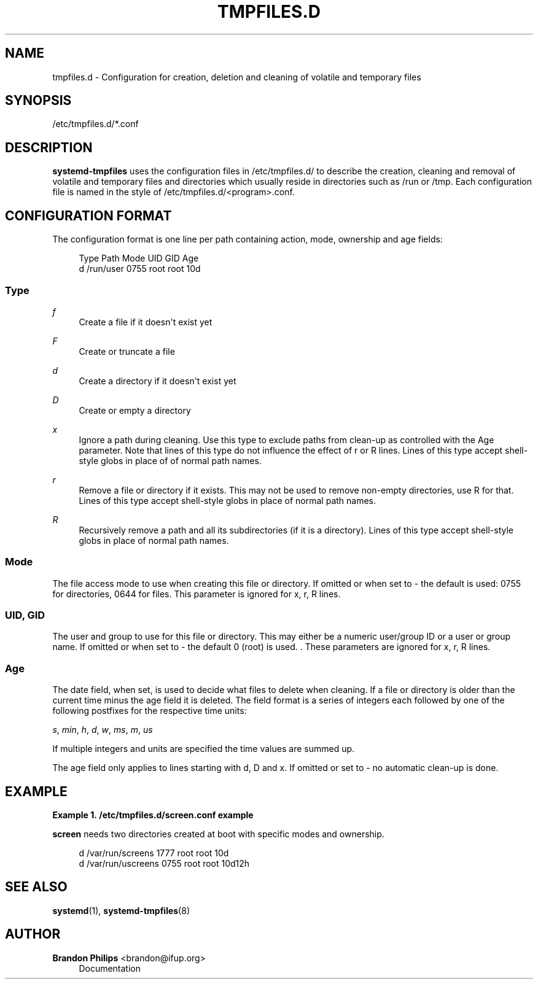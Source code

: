 '\" t
.\"     Title: tmpfiles.d
.\"    Author: Brandon Philips <brandon@ifup.org>
.\" Generator: DocBook XSL Stylesheets v1.76.1 <http://docbook.sf.net/>
.\"      Date: 04/21/2011
.\"    Manual: tmpfiles.d
.\"    Source: systemd
.\"  Language: English
.\"
.TH "TMPFILES\&.D" "5" "04/21/2011" "systemd" "tmpfiles.d"
.\" -----------------------------------------------------------------
.\" * Define some portability stuff
.\" -----------------------------------------------------------------
.\" ~~~~~~~~~~~~~~~~~~~~~~~~~~~~~~~~~~~~~~~~~~~~~~~~~~~~~~~~~~~~~~~~~
.\" http://bugs.debian.org/507673
.\" http://lists.gnu.org/archive/html/groff/2009-02/msg00013.html
.\" ~~~~~~~~~~~~~~~~~~~~~~~~~~~~~~~~~~~~~~~~~~~~~~~~~~~~~~~~~~~~~~~~~
.ie \n(.g .ds Aq \(aq
.el       .ds Aq '
.\" -----------------------------------------------------------------
.\" * set default formatting
.\" -----------------------------------------------------------------
.\" disable hyphenation
.nh
.\" disable justification (adjust text to left margin only)
.ad l
.\" -----------------------------------------------------------------
.\" * MAIN CONTENT STARTS HERE *
.\" -----------------------------------------------------------------
.SH "NAME"
tmpfiles.d \- Configuration for creation, deletion and cleaning of volatile and temporary files
.SH "SYNOPSIS"
.PP
/etc/tmpfiles\&.d/*\&.conf
.SH "DESCRIPTION"
.PP
\fBsystemd\-tmpfiles\fR
uses the configuration files in
/etc/tmpfiles\&.d/
to describe the creation, cleaning and removal of volatile and temporary files and directories which usually reside in directories such as
/run
or
/tmp\&. Each configuration file is named in the style of
/etc/tmpfiles\&.d/<program>\&.conf\&.
.SH "CONFIGURATION FORMAT"
.PP
The configuration format is one line per path containing action, mode, ownership and age fields:
.sp
.if n \{\
.RS 4
.\}
.nf
Type Path          Mode UID  GID  Age
d    /run/user 0755 root root 10d
.fi
.if n \{\
.RE
.\}
.SS "Type"
.PP
\fIf\fR
.RS 4
Create a file if it doesn\*(Aqt exist yet
.RE
.PP
\fIF\fR
.RS 4
Create or truncate a file
.RE
.PP
\fId\fR
.RS 4
Create a directory if it doesn\*(Aqt exist yet
.RE
.PP
\fID\fR
.RS 4
Create or empty a directory
.RE
.PP
\fIx\fR
.RS 4
Ignore a path during cleaning\&. Use this type to exclude paths from clean\-up as controlled with the Age parameter\&. Note that lines of this type do not influence the effect of r or R lines\&. Lines of this type accept shell\-style globs in place of of normal path names\&.
.RE
.PP
\fIr\fR
.RS 4
Remove a file or directory if it exists\&. This may not be used to remove non\-empty directories, use R for that\&. Lines of this type accept shell\-style globs in place of normal path names\&.
.RE
.PP
\fIR\fR
.RS 4
Recursively remove a path and all its subdirectories (if it is a directory)\&. Lines of this type accept shell\-style globs in place of normal path names\&.
.RE
.SS "Mode"
.PP
The file access mode to use when creating this file or directory\&. If omitted or when set to \- the default is used: 0755 for directories, 0644 for files\&. This parameter is ignored for x, r, R lines\&.
.SS "UID, GID"
.PP
The user and group to use for this file or directory\&. This may either be a numeric user/group ID or a user or group name\&. If omitted or when set to \- the default 0 (root) is used\&. \&. These parameters are ignored for x, r, R lines\&.
.SS "Age"
.PP
The date field, when set, is used to decide what files to delete when cleaning\&. If a file or directory is older than the current time minus the age field it is deleted\&. The field format is a series of integers each followed by one of the following postfixes for the respective time units:
.PP
\fIs\fR, \fImin\fR, \fIh\fR, \fId\fR, \fIw\fR, \fIms\fR, \fIm\fR, \fIus\fR
.RS 4
.RE
.PP
If multiple integers and units are specified the time values are summed up\&.
.PP
The age field only applies to lines starting with d, D and x\&. If omitted or set to \- no automatic clean\-up is done\&.
.SH "EXAMPLE"
.PP
\fBExample\ \&1.\ \&/etc/tmpfiles.d/screen.conf example\fR
.PP
\fBscreen\fR
needs two directories created at boot with specific modes and ownership\&.
.sp
.if n \{\
.RS 4
.\}
.nf
d /var/run/screens 1777 root root 10d
d /var/run/uscreens 0755 root root 10d12h
.fi
.if n \{\
.RE
.\}
.SH "SEE ALSO"
.PP

\fBsystemd\fR(1),
\fBsystemd-tmpfiles\fR(8)
.SH "AUTHOR"
.PP
\fBBrandon Philips\fR <\&brandon@ifup\&.org\&>
.RS 4
Documentation
.RE
